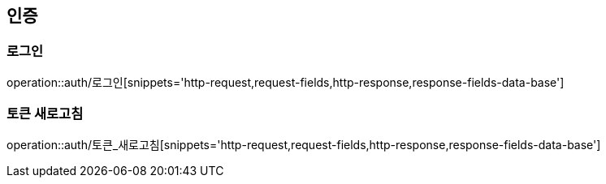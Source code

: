 [[인증-API]]
== 인증
=== 로그인
operation::auth/로그인[snippets='http-request,request-fields,http-response,response-fields-data-base']

=== 토큰 새로고침
operation::auth/토큰_새로고침[snippets='http-request,request-fields,http-response,response-fields-data-base']
